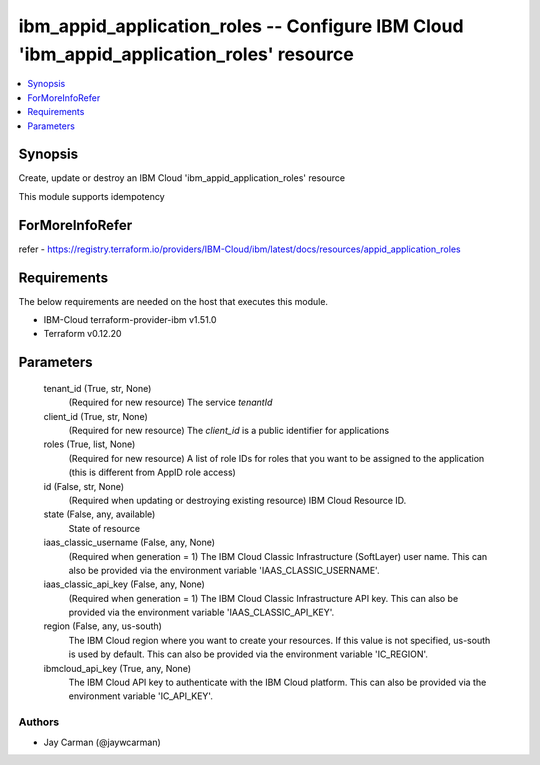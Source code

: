 
ibm_appid_application_roles -- Configure IBM Cloud 'ibm_appid_application_roles' resource
=========================================================================================

.. contents::
   :local:
   :depth: 1


Synopsis
--------

Create, update or destroy an IBM Cloud 'ibm_appid_application_roles' resource

This module supports idempotency


ForMoreInfoRefer
----------------
refer - https://registry.terraform.io/providers/IBM-Cloud/ibm/latest/docs/resources/appid_application_roles

Requirements
------------
The below requirements are needed on the host that executes this module.

- IBM-Cloud terraform-provider-ibm v1.51.0
- Terraform v0.12.20



Parameters
----------

  tenant_id (True, str, None)
    (Required for new resource) The service `tenantId`


  client_id (True, str, None)
    (Required for new resource) The `client_id` is a public identifier for applications


  roles (True, list, None)
    (Required for new resource) A list of role IDs for roles that you want to be assigned to the application (this is different from AppID role access)


  id (False, str, None)
    (Required when updating or destroying existing resource) IBM Cloud Resource ID.


  state (False, any, available)
    State of resource


  iaas_classic_username (False, any, None)
    (Required when generation = 1) The IBM Cloud Classic Infrastructure (SoftLayer) user name. This can also be provided via the environment variable 'IAAS_CLASSIC_USERNAME'.


  iaas_classic_api_key (False, any, None)
    (Required when generation = 1) The IBM Cloud Classic Infrastructure API key. This can also be provided via the environment variable 'IAAS_CLASSIC_API_KEY'.


  region (False, any, us-south)
    The IBM Cloud region where you want to create your resources. If this value is not specified, us-south is used by default. This can also be provided via the environment variable 'IC_REGION'.


  ibmcloud_api_key (True, any, None)
    The IBM Cloud API key to authenticate with the IBM Cloud platform. This can also be provided via the environment variable 'IC_API_KEY'.













Authors
~~~~~~~

- Jay Carman (@jaywcarman)

